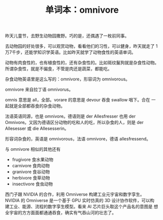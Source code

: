#+LAYOUT: post
#+TITLE: 单词本：omnivore
#+TAGS: English
#+CATEGORIES: language

昨天儿童节，去野生动物园撒野。巧的是，还偶遇了一枚前同事。

去动物园的好处很多，可以观赏动物，看看他们的习性，可以健身，昨天就走了
1万7千步，还能学知识学英语。比如昨天就学了动物食性的英语单词。

动物有肉食性的，也有植食性的，还有杂食性的。比如斑纹鬣狗就是杂食性动物。
所谓杂食性，就是不偏食，不管是肉还是蔬菜，都能吃。

杂食动物英语里是这么写的：omnivore，形容词为 omnivorous。

omnivore 来自拉丁语 omnivorus。

omnis 意思是 all，全部。vorare 的意思是 devour 吞食 swallow 咽下。合在
一起就是全部都吞食的杂食动物。

法语英语同源，也是 omnivore。德语则是 der Allesfresser 也用 der
Omnivore。又因为德语区分动物的吃和人的吃，所以杂食的人，则是 der
Allesesser 或 die Allesesserin。

形容词杂食的，英语是 omnivorous，法语 omnivore，德语 allesfressend。

与 omnivore 相似的其他还有
- frugivore 食水果动物
- carnivore 食肉动物
- granivore 食谷动物
- herbivore 食草动物
- insectivore 食虫动物

西门子跟 NVIDIA 的合作，利用 Omniverse 构建工业元宇宙和数字孪生。
NVIDIA 的 Omniverse 是一个基于 GPU 实时仿真的 3D 设计协作软件，可以构
建工业、能源、流程的数字孪生模型。看来 AI 芯片巨头取这个产品名的意图是
想全宇宙的方方面面都通通吞食，确实有气吞山河的壮志了。
